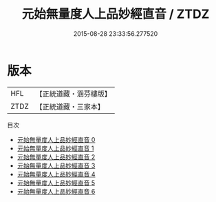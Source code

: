 #+TITLE: 元始無量度人上品妙經直音 / ZTDZ

#+DATE: 2015-08-28 23:33:56.277520
* 版本
 |       HFL|【正統道藏・涵芬樓版】|
 |      ZTDZ|【正統道藏・三家本】|
目次
 - [[file:KR5a0002_000.txt][元始無量度人上品妙經直音 0]]
 - [[file:KR5a0002_001.txt][元始無量度人上品妙經直音 1]]
 - [[file:KR5a0002_002.txt][元始無量度人上品妙經直音 2]]
 - [[file:KR5a0002_003.txt][元始無量度人上品妙經直音 3]]
 - [[file:KR5a0002_004.txt][元始無量度人上品妙經直音 4]]
 - [[file:KR5a0002_005.txt][元始無量度人上品妙經直音 5]]
 - [[file:KR5a0002_006.txt][元始無量度人上品妙經直音 6]]
